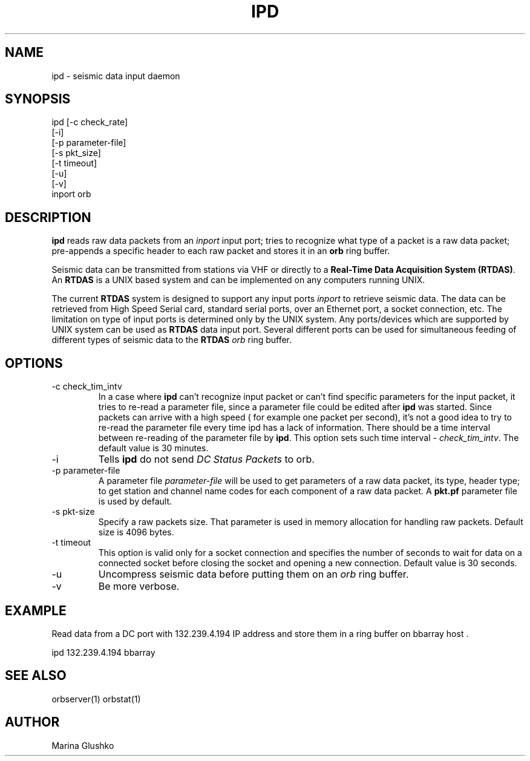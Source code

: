 .TH IPD 1 "$Date$"
.SH NAME
ipd \- seismic data input daemon 
.SH SYNOPSIS
.nf

ipd [-c check_rate]
    [-i]
    [-p parameter-file]
    [-s pkt_size]
    [-t timeout]
    [-u] 
    [-v] 
    inport orb

.fi
.SH DESCRIPTION
\fBipd\fP reads raw data packets from an \fIinport\fR input port; 
tries to recognize what type of a packet is a raw data packet; 
pre-appends a specific header to each raw packet and stores it in
an \fBorb\fP ring buffer.
.LP
Seismic data can be transmitted from stations via VHF or 
directly to a \fBReal-Time Data Acquisition System (RTDAS)\fP. 
An \fBRTDAS\fP is a UNIX based system and can 
be implemented on any computers running UNIX.
.LP
The current \fBRTDAS\fP system is designed to support any input ports \fIinport\fR
to retrieve seismic data. The data can be retrieved from High Speed 
Serial card, standard serial ports, over an Ethernet port, 
a socket connection, etc. The limitation on type of input ports 
is determined only by the UNIX system. Any ports/devices which are 
supported by UNIX system can be used as \fBRTDAS\fP data input port. 
Several different ports can be used for simultaneous feeding of different
types of seismic data to the \fBRTDAS\fP \fIorb\fR ring buffer.
.LP
.SH OPTIONS
.IP "-c check_tim_intv"
In a case where \fBipd\fP can't recognize input packet or can't find specific 
parameters for the input packet, it tries to re-read a parameter file, since a 
parameter file could be edited after \fBipd\fP was started. Since packets can arrive
with a high speed ( for example one packet per second), it's not a  good idea to try
to re-read the parameter file every time ipd has a lack of information. There 
should be a time interval between re-reading of the parameter file by \fBipd\fP.
This option sets such time interval - \fI check_tim_intv\fR. The default value
is 30 minutes. 
.IP "-i"
Tells \fBipd\fP do not send \fIDC Status Packets\fR to orb.
.IP "-p parameter-file"
A parameter file \fIparameter-file\fR will be used to get parameters of a raw 
data packet, its type, header type; to get station and channel name codes
for each component of a raw data packet. A \fBpkt.pf\fP parameter file is used by default.
.IP "-s pkt-size"
Specify a raw packets size. That parameter is used in memory allocation for handling
raw packets. Default size is 4096 bytes.
.IP "-t timeout "
This option is valid only for a socket connection and specifies the number of
seconds to wait for data on a connected socket before closing the socket and opening a new connection. Default value is 30 seconds.
.IP "-u "
Uncompress seismic data before putting them on an \fIorb\fR ring buffer.
.IP "-v"
Be more verbose.
.SH EXAMPLE
.LP
Read data from a DC port with 132.239.4.194 IP address and store them in a    
ring buffer on bbarray host .

.nf

ipd 132.239.4.194 bbarray

.fi
.SH "SEE ALSO"
orbserver(1)
orbstat(1)
.SH AUTHOR
Marina Glushko
.\" $Id$
